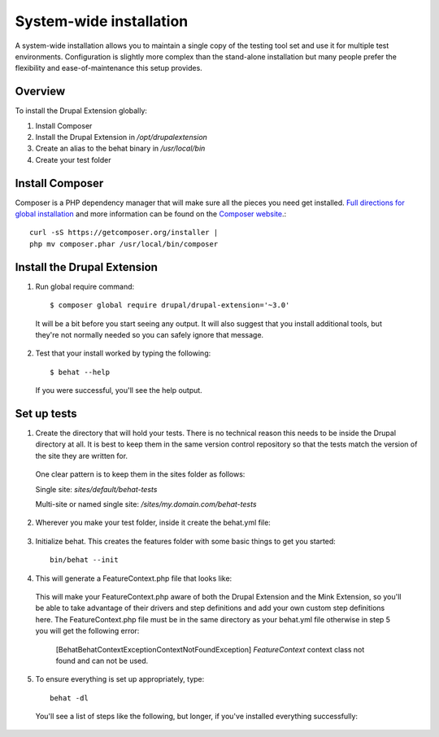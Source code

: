 System-wide installation 
========================

A system-wide installation allows you to maintain a single copy of the testing
tool set and use it for multiple test environments. Configuration is slightly
more complex than the stand-alone installation but many people prefer the
flexibility and ease-of-maintenance this setup provides.

Overview 
--------

To install the Drupal Extension globally:

#. Install Composer 
#. Install the Drupal Extension in `/opt/drupalextension` 
#. Create an alias to the behat binary in `/usr/local/bin` 
#. Create your test folder

Install Composer 
----------------

Composer is a PHP dependency manager that will make sure all the pieces you
need get installed. `Full directions for global installation
<http://getcomposer.org/doc/00-intro.md#globally>`_ and more information can be
found on the `Composer website <http://getcomposer.org/>`_.::

  curl -sS https://getcomposer.org/installer | 
  php mv composer.phar /usr/local/bin/composer

Install the Drupal Extension 
----------------------------

1. Run global require command::

    $ composer global require drupal/drupal-extension='~3.0'

  It will be a bit before you start seeing any output. It will also suggest
  that you install additional tools, but they're not normally needed so you can
  safely ignore that message.

2. Test that your install worked by typing the following::

    $ behat --help

  If you were successful, you'll see the help output.

Set up tests 
------------ 

1. Create the directory that will hold your tests. There is no technical
   reason this needs to be inside the Drupal directory at all. It is best to
   keep them in the same version control repository so that the tests match the 
   version of the site they are written for.

  One clear pattern is to keep them in the sites folder as follows:

  Single site: `sites/default/behat-tests`
  
  Multi-site or named single site: `/sites/my.domain.com/behat-tests`

2. Wherever you make your test folder, inside it create the behat.yml file:

  .. literalinclude:: _static/snippets/behat-1.yml 
     :language: yaml 
     :linenos:

3. Initialize behat. This creates the features folder with some basic things to
   get you started::

    bin/behat --init

4. This will generate a FeatureContext.php file that looks like:

  .. literalinclude:: _static/snippets/FeatureContext.php.inc
     :language: php 
     :linenos: 
     :emphasize-lines: 12 

  This will make your FeatureContext.php aware of both the Drupal Extension and
  the Mink Extension, so you'll be able to take advantage of their drivers and
  step definitions and add your own custom step definitions here. 
  The FeatureContext.php file must be in the same directory as your behat.yml
  file otherwise in step 5 you will get the following error:
  
    [Behat\Behat\Context\Exception\ContextNotFoundException]
    `FeatureContext` context class not found and can not be used. 
  

5. To ensure everything is set up appropriately, type::

    behat -dl

   You'll see a list of steps like the following, but longer, if you've
   installed everything successfully:


  .. code-block:: gherkin 
     :linenos:

      default | Given I am an anonymous user                                    
      default | Given I am not logged in                                        
      default | Given I am logged in as a user with the :role role(s)           
      default | Given I am logged in as :name     
